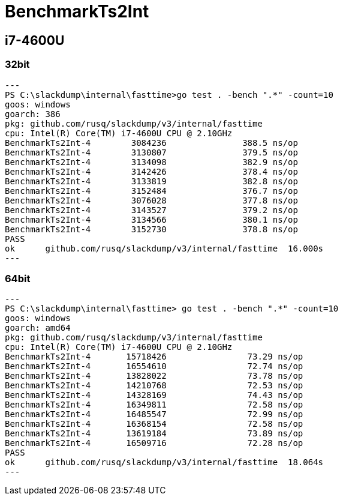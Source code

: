 = BenchmarkTs2Int

== i7-4600U
=== 32bit

[source]
---
PS C:\slackdump\internal\fasttime>go test . -bench ".*" -count=10
goos: windows
goarch: 386
pkg: github.com/rusq/slackdump/v3/internal/fasttime
cpu: Intel(R) Core(TM) i7-4600U CPU @ 2.10GHz
BenchmarkTs2Int-4        3084236               388.5 ns/op
BenchmarkTs2Int-4        3130807               379.5 ns/op
BenchmarkTs2Int-4        3134098               382.9 ns/op
BenchmarkTs2Int-4        3142426               378.4 ns/op
BenchmarkTs2Int-4        3133819               382.8 ns/op
BenchmarkTs2Int-4        3152484               376.7 ns/op
BenchmarkTs2Int-4        3076028               377.8 ns/op
BenchmarkTs2Int-4        3143527               379.2 ns/op
BenchmarkTs2Int-4        3134566               380.1 ns/op
BenchmarkTs2Int-4        3152730               378.8 ns/op
PASS
ok      github.com/rusq/slackdump/v3/internal/fasttime  16.000s
---

=== 64bit

[source]
---   
PS C:\slackdump\internal\fasttime> go test . -bench ".*" -count=10
goos: windows
goarch: amd64
pkg: github.com/rusq/slackdump/v3/internal/fasttime
cpu: Intel(R) Core(TM) i7-4600U CPU @ 2.10GHz
BenchmarkTs2Int-4       15718426                73.29 ns/op
BenchmarkTs2Int-4       16554610                72.74 ns/op
BenchmarkTs2Int-4       13828022                73.78 ns/op
BenchmarkTs2Int-4       14210768                72.53 ns/op
BenchmarkTs2Int-4       14328169                74.43 ns/op
BenchmarkTs2Int-4       16349811                72.58 ns/op
BenchmarkTs2Int-4       16485547                72.99 ns/op
BenchmarkTs2Int-4       16368154                72.58 ns/op
BenchmarkTs2Int-4       13619184                73.89 ns/op
BenchmarkTs2Int-4       16509716                72.28 ns/op
PASS
ok      github.com/rusq/slackdump/v3/internal/fasttime  18.064s
---
